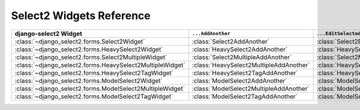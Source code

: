 .. _select2ref:

Select2 Widgets Reference
=========================

========================================================= ======================================= ========================================= ===================================================
django-select2 Widget                                     ``...AddAnother``                       ``...EditSelected``                       ``...AddAnotherEditSelected``
========================================================= ======================================= ========================================= ===================================================
:class:`~django_select2.forms.Select2Widget`              :class:`Select2AddAnother`              :class:`Select2EditSelected`              :class:`Select2AddAnotherEditSelected`             
:class:`~django_select2.forms.HeavySelect2Widget`         :class:`HeavySelect2AddAnother`         :class:`HeavySelect2EditSelected`         :class:`HeavySelect2AddAnotherEditSelected`        
:class:`~django_select2.forms.Select2MultipleWidget`      :class:`Select2MultipleAddAnother`      :class:`Select2MultipleEditSelected`      :class:`Select2MultipleAddAnotherEditSelected`     
:class:`~django_select2.forms.HeavySelect2MultipleWidget` :class:`HeavySelect2MultipleAddAnother` :class:`HeavySelect2MultipleEditSelected` :class:`HeavySelect2MultipleAddAnotherEditSelected`
:class:`~django_select2.forms.HeavySelect2TagWidget`      :class:`HeavySelect2TagAddAnother`      :class:`HeavySelect2TagEditSelected`      :class:`HeavySelect2TagAddAnotherEditSelected`     
:class:`~django_select2.forms.ModelSelect2Widget`         :class:`ModelSelect2AddAnother`         :class:`ModelSelect2EditSelected`         :class:`ModelSelect2AddAnotherEditSelected`        
:class:`~django_select2.forms.ModelSelect2MultipleWidget` :class:`ModelSelect2MultipleAddAnother` :class:`ModelSelect2MultipleEditSelected` :class:`ModelSelect2MultipleAddAnotherEditSelected`
:class:`~django_select2.forms.ModelSelect2TagWidget`      :class:`ModelSelect2TagAddAnother`      :class:`ModelSelect2TagEditSelected`      :class:`ModelSelect2TagAddAnotherEditSelected`     
========================================================= ======================================= ========================================= ===================================================
